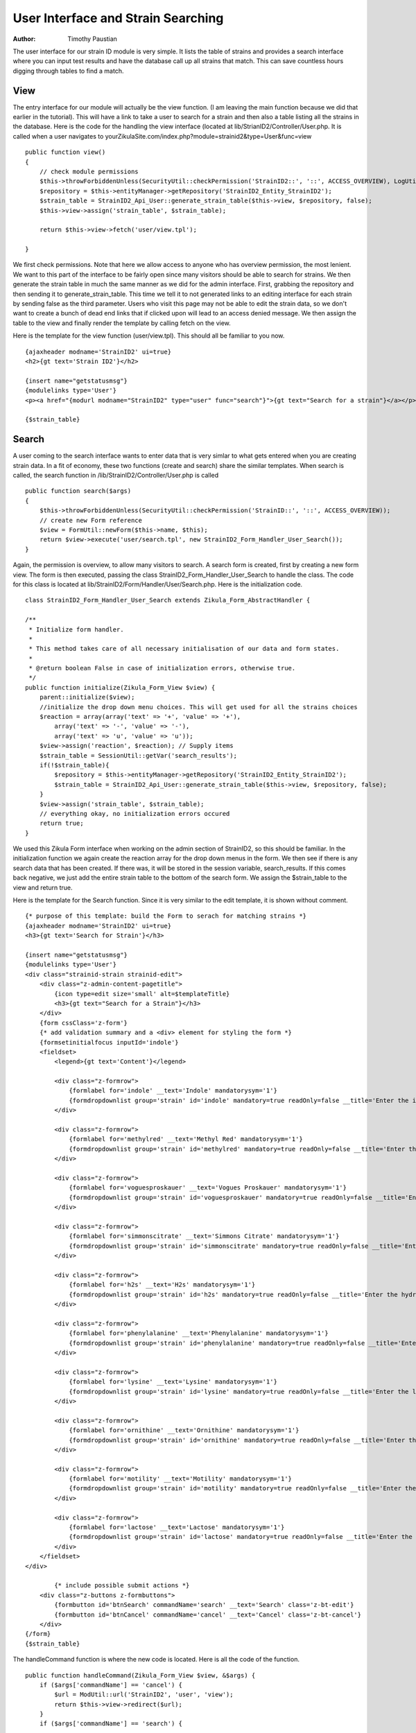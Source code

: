 ======================================
User Interface and Strain Searching
======================================

:Author:
    Timothy Paustian

The user interface for our strain ID module is very simple. It lists the table of strains and provides a search interface where you can input test results and have the database call up all strains that match. This can save countless hours digging through tables to find a match.

View
----

The entry interface for our module will actually be the view function. (I am leaving the main function because we did that earlier in the tutorial). This will have a link to take a user to search for a strain and then also a table listing all the strains in the database. Here is the code for the handling the view interface (located at lib/StrianID2/Controller/User.php. It is called when a user navigates to yourZikulaSite.com/index.php?module=strainid2&type=User&func=view

::

    public function view()
    {
        // check module permissions
        $this->throwForbiddenUnless(SecurityUtil::checkPermission('StrainID2::', '::', ACCESS_OVERVIEW), LogUtil::getErrorMsgPermission());
        $repository = $this->entityManager->getRepository('StrainID2_Entity_StrainID2');
        $strain_table = StrainID2_Api_User::generate_strain_table($this->view, $repository, false);
        $this->view->assign('strain_table', $strain_table);

        return $this->view->fetch('user/view.tpl');
        
    }

We first check permissions. Note that here we allow access to anyone who has overview permission, the most lenient. We want to this part of the interface to be fairly open since many visitors should be able to search for strains. We then generate the strain table in much the same manner as we did for the admin interface. First, grabbing the repository and then sending it to generate_strain_table. This time we tell it to not generated links to an editing interface for each strain by sending false as the third parameter. Users who visit this page may not be able to edit the strain data, so we don't want to create a bunch of dead end links that if clicked upon will lead to an access denied message. We then assign the table to the view and finally render the template by calling fetch on the view.

Here is the template for the view function (user/view.tpl). This should all be familiar to you now.

::

    {ajaxheader modname='StrainID2' ui=true}
    <h2>{gt text='Strain ID2'}</h2>
    
    {insert name="getstatusmsg"}
    {modulelinks type='User'}
    <p><a href="{modurl modname="StrainID2" type="user" func="search"}">{gt text="Search for a strain"}</a></p>
    
    {$strain_table}

Search
------

A user coming to the search interface wants to enter data that is very simlar to what gets entered when you are creating strain data. In a fit of economy, these two functions (create and search) share the similar templates. When search is called, the search function in /lib/StrainID2/Controller/User.php is called

::

    public function search($args)
    {
        $this->throwForbiddenUnless(SecurityUtil::checkPermission('StrainID::', '::', ACCESS_OVERVIEW));
        // create new Form reference
        $view = FormUtil::newForm($this->name, $this);
        return $view->execute('user/search.tpl', new StrainID2_Form_Handler_User_Search());
    }
    
Again, the permission is overview, to allow many visitors to search. A search form is created, first by creating a new form view. The form is then executed, passing the class StrainID2_Form_Handler_User_Search to handle the class. The code for this class is located at lib/StrainID2/Form/Handler/User/Search.php. Here is the initialization code. 

::
    
    class StrainID2_Form_Handler_User_Search extends Zikula_Form_AbstractHandler {

    /**
     * Initialize form handler.
     *
     * This method takes care of all necessary initialisation of our data and form states.
     *
     * @return boolean False in case of initialization errors, otherwise true.
     */
    public function initialize(Zikula_Form_View $view) {
        parent::initialize($view);
        //initialize the drop down menu choices. This will get used for all the strains choices
        $reaction = array(array('text' => '+', 'value' => '+'),
            array('text' => '-', 'value' => '-'),
            array('text' => 'u', 'value' => 'u'));
        $view->assign('reaction', $reaction); // Supply items
        $strain_table = SessionUtil::getVar('search_results');
        if(!$strain_table){
            $repository = $this->entityManager->getRepository('StrainID2_Entity_StrainID2');
            $strain_table = StrainID2_Api_User::generate_strain_table($this->view, $repository, false);
        }
        $view->assign('strain_table', $strain_table);
        // everything okay, no initialization errors occured
        return true;
    }
    
We used this Zikula Form interface when working on the admin section of StrainID2, so this should be familiar. In the initialization function we again create the reaction array for the drop down menus in the form. We then see if there is any search data that has been created. If there was, it will be stored in the session variable, search_results. If this comes back negative, we just add the entire strain table to the bottom of the search form. We assign the $strain_table to the view and return true.

Here is the template for the Search function. Since it is very similar to the edit template, it is shown without comment.

::
    
    {* purpose of this template: build the Form to serach for matching strains *}
    {ajaxheader modname='StrainID2' ui=true}
    <h3>{gt text='Search for Strain'}</h3>
    
    {insert name="getstatusmsg"}
    {modulelinks type='User'}
    <div class="strainid-strain strainid-edit">
        <div class="z-admin-content-pagetitle">
            {icon type=edit size='small' alt=$templateTitle}
            <h3>{gt text="Search for a Strain"}</h3>
        </div>
        {form cssClass='z-form'}
        {* add validation summary and a <div> element for styling the form *}
        {formsetinitialfocus inputId='indole'}
        <fieldset>
            <legend>{gt text='Content'}</legend>
    
            <div class="z-formrow">
                {formlabel for='indole' __text='Indole' mandatorysym='1'}
                {formdropdownlist group='strain' id='indole' mandatory=true readOnly=false __title='Enter the indole reaction for the strain' items=$reaction cssClass='required'}
            </div>
    
            <div class="z-formrow">
                {formlabel for='methylred' __text='Methyl Red' mandatorysym='1'}
                {formdropdownlist group='strain' id='methylred' mandatory=true readOnly=false __title='Enter the methyl red reaction for the strain' items=$reaction cssClass='required'}
            </div>
    
            <div class="z-formrow">
                {formlabel for='voguesproskauer' __text='Vogues Proskauer' mandatorysym='1'}
                {formdropdownlist group='strain' id='voguesproskauer' mandatory=true readOnly=false __title='Enter the vogues proskauer reaction for the strain' items=$reaction cssClass='required'}
            </div>
    
            <div class="z-formrow">
                {formlabel for='simmonscitrate' __text='Simmons Citrate' mandatorysym='1'}
                {formdropdownlist group='strain' id='simmonscitrate' mandatory=true readOnly=false __title='Enter the simmons citrate reaction for the strain' items=$reaction cssClass='required'}
            </div>
    
            <div class="z-formrow">
                {formlabel for='h2s' __text='H2s' mandatorysym='1'}
                {formdropdownlist group='strain' id='h2s' mandatory=true readOnly=false __title='Enter the hydrogensulfide reaction for the strain' items=$reaction cssClass='required'}
            </div>
    
            <div class="z-formrow">
                {formlabel for='phenylalanine' __text='Phenylalanine' mandatorysym='1'}
                {formdropdownlist group='strain' id='phenylalanine' mandatory=true readOnly=false __title='Enter the phenylalanine reaction for the strain' items=$reaction cssClass='required'}
            </div>
    
            <div class="z-formrow">
                {formlabel for='lysine' __text='Lysine' mandatorysym='1'}
                {formdropdownlist group='strain' id='lysine' mandatory=true readOnly=false __title='Enter the lysine reaction for the strain' items=$reaction cssClass='required'}
            </div>
    
            <div class="z-formrow">
                {formlabel for='ornithine' __text='Ornithine' mandatorysym='1'}
                {formdropdownlist group='strain' id='ornithine' mandatory=true readOnly=false __title='Enter the ornithine reaction for the strain' items=$reaction cssClass='required'}
            </div>
    
            <div class="z-formrow">
                {formlabel for='motility' __text='Motility' mandatorysym='1'}
                {formdropdownlist group='strain' id='motility' mandatory=true readOnly=false __title='Enter the motility reaction for the strain' items=$reaction cssClass='required'}
            </div>
    
            <div class="z-formrow">
                {formlabel for='lactose' __text='Lactose' mandatorysym='1'}
                {formdropdownlist group='strain' id='lactose' mandatory=true readOnly=false __title='Enter the lactose reaction for the strain' items=$reaction cssClass='required'}
            </div>
        </fieldset>
    </div>
            
            {* include possible submit actions *}
        <div class="z-buttons z-formbuttons">
            {formbutton id='btnSearch' commandName='search' __text='Search' class='z-bt-edit'}
            {formbutton id='btnCancel' commandName='cancel' __text='Cancel' class='z-bt-cancel'}
        </div>
    {/form}
    {$strain_table}

The handleCommand function is where the new code is located. Here is all the code of the function.

::

    public function handleCommand(Zikula_Form_View $view, &$args) {
        if ($args['commandName'] == 'cancel') {
            $url = ModUtil::url('StrainID2', 'user', 'view');
            return $this->view->redirect($url);
        }
        if ($args['commandName'] == 'search') {

            //get the values from the form as an array
            $result = $view->getValues();
            $indole = $result['strain']['indole'];
            $methyl_red = $result['strain']['methylred'];
            $voges_pros = $result['strain']['voguesproskauer'];
            $citrate = $result['strain']['simmonscitrate'];
            $h2s = $result['strain']['h2s'];
            $phenylalanine = $result['strain']['phenylalanine'];
            $ornithine = $result['strain']['ornithine'];
            $motility = $result['strain']['motility'];
            $lactose = $result['strain']['lactose'];
            $lysine = $result['strain']['lysine'];

            $where = array();


            if ($indole == 'u') {
                $where['indole'] = "+|-|u|v";
            } else {
                $where['indole'] = "$indole|u|v";
            }
            if ($methyl_red == 'u') {
                $where['methylred'] = "+|-|u|v";
            } else {
                $where['methylred'] = "$methyl_red|u|v";
            }
            if ($voges_pros == 'u') {
                $where['voguesproskauer'] = "+|-|u|v";
            } else {
                $where['voguesproskauer'] = "$voges_pros|u|v";
            }
            if ($citrate == 'u') {
                $where['simmonscitrate'] = "+|-|u|v";
            } else {
                $where['simmonscitrate'] = "$citrate|u|v";
            }
            if ($h2s == 'u') {
                $where['h2s'] = "+|-|u|v";
            } else {
                $where['h2s'] = "$h2s|u|v";
            }
            if ($phenylalanine == 'u') {
                $where['phenylalanine'] = "+|-|u|v";
            } else {
                $where['phenylalanine'] = "$phenylalanine|u|v";
            }
            if ($ornithine == 'u') {
                $where['ornithine'] = "+|-|u|v";
            } else {
                $where['ornithine'] = "$ornithine|u|v";
            }
            if ($motility == 'u') {
                $where['motility'] = "+|-|u|v";
            } else {
                $where['motility'] = "$motility|u|v";
            }
            if ($lactose == 'u') {
                $where['lactose'] = "+|-|u|v";
            } else {
                $where['lactose'] = "$lactose|u|v";
            }
            if ($lysine == 'u') {
                $where['lysine'] = "+|-|u|v";
            } else {
                $where['lysine'] = "$lysine|u|v";
            }
            
            $repository = $this->entityManager->getRepository('StrainID2_Entity_StrainID2');
            $strains = $repository->selectSearchAnd($where, 'name');
            //Now assign this to a template variable
            $view->assign('strains', $strains);
            $view->assign('is_admin', $do_edit_links);
            //create the strain table.
            $strain_table = $view->fetch('user/strainTbl.tpl');
            //we need to pass this information to the page that will render this
            //This will save it over the session.
            SessionUtil::setVar('search_results', $strain_table);
        }
        $url = ModUtil::url('StrainID2', 'user', 'search');
        return $this->view->redirect($url);
    }

If the user chooses cancel, we just redirect to the view. If the user chooses search, then the function first grabs the data by calling get results. This returns an array organized by group. Since we placed our data into a 'strain' group, strain is used as a key in the results array. The strain key is another array with all our data in it. It is easy to pull the data out by using array notation. For clarity, each value from the results array is placed into its own variable.

::

    //get the values from the form as an array
    $result = $view->getValues();
    $indole = $result['strain']['indole'];
    $methyl_red = $result['strain']['methylred'];
    $voges_pros = $result['strain']['voguesproskauer'];
    $citrate = $result['strain']['simmonscitrate'];
    $h2s = $result['strain']['h2s'];
    $phenylalanine = $result['strain']['phenylalanine'];
    $ornithine = $result['strain']['ornithine'];
    $motility = $result['strain']['motility'];
    $lactose = $result['strain']['lactose'];
    $lysine = $result['strain']['lysine'];
    
The major trick in making a functional search is building a where statement. We do this by creating an array containing the search parameters for each data point. When we do the search, this where statement will be expanded into something doctrine can understand.

::

    $where = array();


            if ($indole == 'u') {
                $where['indole'] = "+|-|u|v";
            } else {
                $where['indole'] = "$indole|u|v";
            }
            if ($methyl_red == 'u') {
                $where['methylred'] = "+|-|u|v";
            } else {
                $where['methylred'] = "$methyl_red|u|v";
            }
            ....

After our where array is built, we grab the repository and call selectSearchAnd with our where array, telling it to order the result by the name of each item. The results are assigned to a variable in the template and then rendered. The finished render template is passed into a session variable. We then redirect to the search interface. The session variable is now set, and thus when it is rendered, the search results will be placed at the bottom of the search page.

The last thing to explain is the selectSearchAnd function located at lib/StrainID2/Entity/Repository/StrainIDReposotory.php

::
    
    public function selectSearchAnd($items_to_search, $orderBy = '')
    {
        $where = '';    
        foreach($items_to_search as $key => $item){
             $item = DataUtil::formatForStore($item);
             $search_strings = explode("|", $item);
             $whereSub = '';
             foreach($search_strings as $search_string){
                 $whereSub .= ((!empty($whereSub)) ? ' OR ' : '') . 'a.' . $key . ' LIKE \'%' . $search_string . '%\'';
             }
             $where .= ((!empty($where)) ? ' AND (' . $whereSub . ')' : '(' . $whereSub . ')');
        }
        return $this->getStrains($orderBy, $where);
    }
    
This builds the Doctrine query language state by iterating through the $items_to_search array and building each where statement. What this does is convert the data in the array, for example

$item[indole] => +|u|v 

into

"a.indole LIKE '%+%' OR a.indole LIKE '%u%' OR a.indole LIKE '%v%'"

What this means is, match any strain where indole is + OR u OR v. A completed where statement will look like this.

"(a.indole LIKE '%+%' OR a.indole LIKE '%u%' OR a.indole LIKE '%v%') AND (a.methylred LIKE '%+%' OR a.methylred LIKE '%u%' OR a.methylred LIKE '%v%') AND (a.voguesproskauer LIKE '%+%' OR a.voguesproskauer LIKE '%u%' OR a.voguesproskauer LIKE '%v%') AND (a.simmonscitrate LIKE '%+%' OR a.simmonscitrate LIKE '%u%' OR a.simmonscitrate LIKE '%v%') AND (a.h2s LIKE '%+%' OR a.h2s LIKE '%u%' OR a.h2s LIKE '%v%') AND (a.phenylalanine LIKE '%+%' OR a.phenylalanine LIKE '%u%' OR a.phenylalanine LIKE '%v%') AND (a.ornithine LIKE '%+%' OR a.ornithine LIKE '%u%' OR a.ornithine LIKE '%v%') AND (a.motility LIKE '%+%' OR a.motility LIKE '%u%' OR a.motility LIKE '%v%') AND (a.lactose LIKE '%+%' OR a.lactose LIKE '%u%' OR a.lactose LIKE '%v%') AND (a.lysine LIKE '%+%' OR a.lysine LIKE '%u%' OR a.lysine LIKE '%v%')"

Once this where statement is make, we call getStrains.

::
    
    public function getStrains($orderBy, $where='')
    {
        $dql = "SELECT a FROM StrainID2_Entity_StrainID2 a";
        
        if (!empty($where)) {
            $dql .= ' WHERE ' . $where;
        }

        $dql .= " ORDER BY a.$orderBy";

        // generate query
        $query = $this->_em->createQuery($dql);


        try {
            $result = $query->getResult();
        } catch (Exception $e) {
            echo "<pre>";
            var_dump($e->getMessage());
            var_dump($query->getDQL());
            var_dump($query->getParameters());
            var_dump($query->getSQL());
            die;
        }
        return $result;
    }
    
This builds the Select statement in doctrine query language, creates the query and then grabs the result. Getting the result is wrapped in a try statement and if it fails, the user is provided information on why it failed. If successful, the result is returned to the caller.

That is all the code in the StrainID2 module. If you have worked through this, you have a good understanding of how to code a module and get it running. When creating your modules from scratch, it is often useful to start with a simple module and build from there. You are welcome to use this module as a template. Better yet, now that you understand the basics of module creation, go on to learning about MOST in chapter 6 of this User Manual. MOST automates much of the module creation tasks.